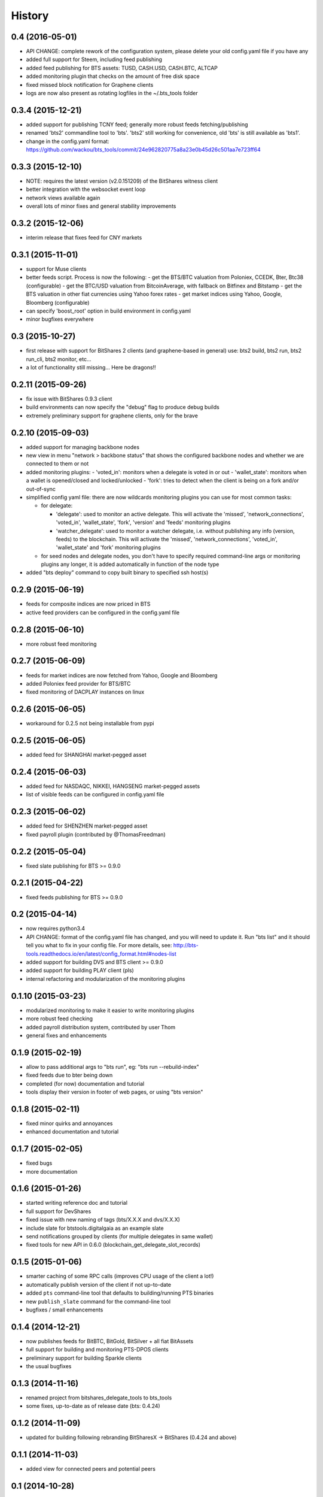 .. This is your project NEWS file which will contain the release notes.
.. Example: http://www.python.org/download/releases/2.6/NEWS.txt
.. The content of this file, along with README.rst, will appear in your
.. project's PyPI page.

History
=======

0.4 (2016-05-01)
----------------

* API CHANGE: complete rework of the configuration system, please delete
  your old config.yaml file if you have any
* added full support for Steem, including feed publishing
* added feed publishing for BTS assets: TUSD, CASH.USD, CASH.BTC, ALTCAP
* added monitoring plugin that checks on the amount of free disk space
* fixed missed block notification for Graphene clients
* logs are now also present as rotating logfiles in the ~/.bts_tools folder


0.3.4 (2015-12-21)
------------------

* added support for publishing TCNY feed; generally more robust feeds fetching/publishing
* renamed 'bts2' commandline tool to 'bts'. 'bts2' still working for convenience,
  old 'bts' is still available as 'bts1'.
* change in the config.yaml format: https://github.com/wackou/bts_tools/commit/24e962820775a8a23e0b45d26c501aa7e723ff64


0.3.3 (2015-12-10)
------------------

* NOTE: requires the latest version (v2.0.151209) of the BitShares witness client
* better integration with the websocket event loop
* network views available again
* overall lots of minor fixes and general stability improvements


0.3.2 (2015-12-06)
------------------

* interim release that fixes feed for CNY markets


0.3.1 (2015-11-01)
------------------

* support for Muse clients
* better feeds script. Process is now the following:
  - get the BTS/BTC valuation from Poloniex, CCEDK, Bter, Btc38 (configurable)
  - get the BTC/USD valuation from BitcoinAverage, with fallback on Bitfinex and Bitstamp
  - get the BTS valuation in other fiat currencies using Yahoo forex rates
  - get market indices using Yahoo, Google, Bloomberg (configurable)
* can specify 'boost_root' option in build environment in config.yaml
* minor bugfixes everywhere


0.3 (2015-10-27)
----------------

* first release with support for BitShares 2 clients (and graphene-based in general)
  use: bts2 build, bts2 run, bts2 run_cli, bts2 monitor, etc...
* a lot of functionality still missing... Here be dragons!!


0.2.11 (2015-09-26)
-------------------

* fix issue with BitShares 0.9.3 client
* build environments can now specify the "debug" flag to produce debug builds
* extremely preliminary support for graphene clients, only for the brave


0.2.10 (2015-09-03)
-------------------

* added support for managing backbone nodes
* new view in menu "network > backbone status" that shows the configured backbone nodes and
  whether we are connected to them or not
* added monitoring plugins:
  - 'voted_in': monitors when a delegate is voted in or out
  - 'wallet_state': monitors when a wallet is opened/closed and locked/unlocked
  - 'fork': tries to detect when the client is being on a fork and/or out-of-sync
* simplified config yaml file: there are now wildcards monitoring plugins you can use for most
  common tasks:

  - for delegate:

    + 'delegate': used to monitor an active delegate. This will activate the 'missed',
      'network_connections', 'voted_in', 'wallet_state', 'fork', 'version' and 'feeds'
      monitoring plugins
    + 'watcher_delegate': used to monitor a watcher delegate, i.e. without publishing
      any info (version, feeds) to the blockchain. This will activate the 'missed',
      'network_connections', 'voted_in', 'wallet_state' and 'fork' monitoring plugins

  - for seed nodes and delegate nodes, you don't have to specify required command-line args or
    monitoring plugins any longer, it is added automatically in function of the node type

* added "bts deploy" command to copy built binary to specified ssh host(s)


0.2.9 (2015-06-19)
------------------

* feeds for composite indices are now priced in BTS
* active feed providers can be configured in the config.yaml file


0.2.8 (2015-06-10)
------------------

* more robust feed monitoring


0.2.7 (2015-06-09)
------------------

* feeds for market indices are now fetched from Yahoo, Google and Bloomberg
* added Poloniex feed provider for BTS/BTC
* fixed monitoring of DACPLAY instances on linux


0.2.6 (2015-06-05)
------------------

* workaround for 0.2.5 not being installable from pypi


0.2.5 (2015-06-05)
------------------

* added feed for SHANGHAI market-pegged asset


0.2.4 (2015-06-03)
------------------

* added feed for NASDAQC, NIKKEI, HANGSENG market-pegged assets
* list of visible feeds can be configured in config.yaml file


0.2.3 (2015-06-02)
------------------

* added feed for SHENZHEN market-pegged asset
* fixed payroll plugin (contributed by @ThomasFreedman)


0.2.2 (2015-05-04)
------------------

* fixed slate publishing for BTS >= 0.9.0


0.2.1 (2015-04-22)
------------------

* fixed feeds publishing for BTS >= 0.9.0


0.2 (2015-04-14)
----------------

* now requires python3.4
* API CHANGE: format of the config.yaml file has changed, and you will need to update it.
  Run "bts list" and it should tell you what to fix in your config file. For more details,
  see: http://bts-tools.readthedocs.io/en/latest/config_format.html#nodes-list
* added support for building DVS and BTS client >= 0.9.0
* added support for building PLAY client (pls)
* internal refactoring and modularization of the monitoring plugins


0.1.10 (2015-03-23)
-------------------

* modularized monitoring to make it easier to write monitoring plugins
* more robust feed checking
* added payroll distribution system, contributed by user Thom
* general fixes and enhancements


0.1.9 (2015-02-19)
------------------

* allow to pass additional args to "bts run", eg: "bts run --rebuild-index"
* fixed feeds due to bter being down
* completed (for now) documentation and tutorial
* tools display their version in footer of web pages, or using "bts version"


0.1.8 (2015-02-11)
------------------

* fixed minor quirks and annoyances
* enhanced documentation and tutorial


0.1.7 (2015-02-05)
------------------

* fixed bugs
* more documentation


0.1.6 (2015-01-26)
------------------

* started writing reference doc and tutorial
* full support for DevShares
* fixed issue with new naming of tags (bts/X.X.X and dvs/X.X.X)
* include slate for btstools.digitalgaia as an example slate
* send notifications grouped by clients (for multiple delegates in same wallet)
* fixed tools for new API in 0.6.0 (blockchain_get_delegate_slot_records)


0.1.5 (2015-01-06)
------------------

* smarter caching of some RPC calls (improves CPU usage of the client a lot!)
* automatically publish version of the client if not up-to-date
* added ``pts`` command-line tool that defaults to building/running PTS binaries
* new ``publish_slate`` command for the command-line tool
* bugfixes / small enhancements


0.1.4 (2014-12-21)
------------------

* now publishes feeds for BitBTC, BitGold, BitSilver + all fiat BitAssets
* full support for building and monitoring PTS-DPOS clients
* preliminary support for building Sparkle clients
* the usual bugfixes


0.1.3 (2014-11-16)
------------------

* renamed project from bitshares_delegate_tools to bts_tools
* some fixes, up-to-date as of release date (bts: 0.4.24)


0.1.2 (2014-11-09)
------------------

* updated for building following rebranding BitSharesX -> BitShares
  (0.4.24 and above)


0.1.1 (2014-11-03)
------------------

* added view for connected peers and potential peers


0.1 (2014-10-28)
----------------

* first public release
